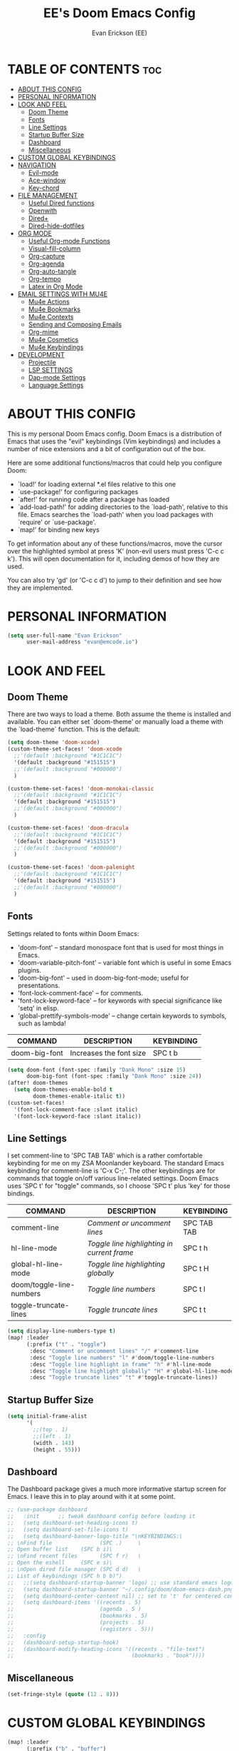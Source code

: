 #+TITLE: EE's Doom Emacs Config#+AUTHOR: Evan Erickson (EE)#+PROPERTY: header-args:emacs-lisp :tangle ./config.el#+auto_tangle: t#+STARTUP: showeverything* TABLE OF CONTENTS :toc:- [[#about-this-config][ABOUT THIS CONFIG]]- [[#personal-information][PERSONAL INFORMATION]]- [[#look-and-feel][LOOK AND FEEL]]  - [[#doom-theme][Doom Theme]]  - [[#fonts][Fonts]]  - [[#line-settings][Line Settings]]  - [[#startup-buffer-size][Startup Buffer Size]]  - [[#dashboard][Dashboard]]  - [[#miscellaneous][Miscellaneous]]- [[#custom-global-keybindings][CUSTOM GLOBAL KEYBINDINGS]]- [[#navigation][NAVIGATION]]  - [[#evil-mode][Evil-mode]]  - [[#ace-window][Ace-window]]  - [[#key-chord][Key-chord]]- [[#file-management][FILE MANAGEMENT]]  - [[#useful-dired-functions][Useful Dired functions]]  - [[#openwith][Openwith]]  - [[#dired][Dired+]]  - [[#dired-hide-dotfiles][Dired-hide-dotfiles]]- [[#org-mode][ORG MODE]]  - [[#useful-org-mode-functions][Useful Org-mode Functions]]  - [[#visual-fill-column][Visual-fill-column]]  - [[#org-capture][Org-capture]]  - [[#org-agenda][Org-agenda]]  - [[#org-auto-tangle][Org-auto-tangle]]  - [[#org-tempo][Org-tempo]]  - [[#latex-in-org-mode][Latex in Org Mode]]- [[#email-settings-with-mu4e][EMAIL SETTINGS WITH MU4E]]  - [[#mu4e-actions][Mu4e Actions]]  - [[#mu4e-bookmarks][Mu4e Bookmarks]]  - [[#mu4e-contexts][Mu4e Contexts]]  - [[#sending-and-composing-emails][Sending and Composing Emails]]  - [[#org-mime][Org-mime]]  - [[#mu4e-cosmetics][Mu4e Cosmetics]]  - [[#mu4e-keybindings][Mu4e Keybindings]]- [[#development][DEVELOPMENT]]  - [[#projectile][Projectile]]  - [[#lsp-settings][LSP SETTINGS]]  - [[#dap-mode-settings][Dap-mode Settings]]  - [[#language-settings][Language Settings]]* ABOUT THIS CONFIGThis is my personal Doom Emacs config. Doom Emacs is a distribution of Emacs that uses the "evil" keybindings (Vim keybindings) and includes a number of nice extensions and a bit of configuration out of the box.Here are some additional functions/macros that could help you configure Doom:- `load!' for loading external *.el files relative to this one- `use-package!' for configuring packages- `after!' for running code after a package has loaded- `add-load-path!' for adding directories to the `load-path', relative to this file. Emacs searches the `load-path' when you load packages with `require' or `use-package'.- `map!' for binding new keysTo get information about any of these functions/macros, move the cursor over the highlighted symbol at press 'K' (non-evil users must press 'C-c c k'). This will open documentation for it, including demos of how they are used.You can also try 'gd' (or 'C-c c d') to jump to their definition and see how they are implemented.* PERSONAL INFORMATION#+BEGIN_SRC emacs-lisp(setq user-full-name "Evan Erickson"      user-mail-address "evan@emcode.io")#+END_SRC* LOOK AND FEEL** Doom ThemeThere are two ways to load a theme. Both assume the theme is installed and available. You can either set `doom-theme' or manually load a theme with the `load-theme` function. This is the default:#+BEGIN_SRC emacs-lisp(setq doom-theme 'doom-xcode)(custom-theme-set-faces! 'doom-xcode  ;;'(default :background "#1C1C1C")  '(default :background "#151515")  ;;'(default :background "#000000")  )(custom-theme-set-faces! 'doom-monokai-classic  ;;'(default :background "#1C1C1C")  '(default :background "#151515")  ;;'(default :background "#000000")  )(custom-theme-set-faces! 'doom-dracula  ;;'(default :background "#1C1C1C")  '(default :background "#151515")  ;;'(default :background "#000000")  )(custom-theme-set-faces! 'doom-palenight  ;;'(default :background "#1C1C1C")  '(default :background "#151515")  ;;'(default :background "#000000")  )#+END_SRC** FontsSettings related to fonts within Doom Emacs:+ 'doom-font' -- standard monospace font that is used for most things in Emacs.+ 'doom-variable-pitch-font' -- variable font which is useful in some Emacs plugins.+ 'doom-big-font' -- used in doom-big-font-mode; useful for presentations.+ 'font-lock-comment-face' -- for comments.+ 'font-lock-keyword-face' -- for keywords with special significance like 'setq' in elisp.+ 'global-prettify-symbols-mode' -- change certain keywords to symbols, such as lambda!| COMMAND       | DESCRIPTION             | KEYBINDING ||---------------+-------------------------+------------|| doom-big-font | Increases the font size | SPC t b    |#+BEGIN_SRC emacs-lisp(setq doom-font (font-spec :family "Dank Mono" :size 15)      doom-big-font (font-spec :family "Dank Mono" :size 24))(after! doom-themes  (setq doom-themes-enable-bold t        doom-themes-enable-italic t))(custom-set-faces!  '(font-lock-comment-face :slant italic)  '(font-lock-keyword-face :slant italic))#+END_SRC** Line SettingsI set comment-line to 'SPC TAB TAB' which is a rather comfortable keybinding for me on my ZSA Moonlander keyboard.  The standard Emacs keybinding for comment-line is 'C-x C-;'.  The other keybindings are for commands that toggle on/off various line-related settings.  Doom Emacs uses 'SPC t' for "toggle" commands, so I choose 'SPC t' plus 'key' for those bindings.| COMMAND                  | DESCRIPTION                                 | KEYBINDING  ||--------------------------+---------------------------------------------+-------------|| comment-line             | /Comment or uncomment lines/                | SPC TAB TAB || hl-line-mode             | /Toggle line highlighting in current frame/ | SPC t h     || global-hl-line-mode      | /Toggle line highlighting globally/         | SPC t H     || doom/toggle-line-numbers | /Toggle line numbers/                       | SPC t l     || toggle-truncate-lines    | /Toggle truncate lines/                     | SPC t t     |#+BEGIN_SRC emacs-lisp(setq display-line-numbers-type t)(map! :leader      (:prefix ("t" . "toggle")       :desc "Comment or uncomment lines" "/" #'comment-line       :desc "Toggle line numbers" "l" #'doom/toggle-line-numbers       :desc "Toggle line highlight in frame" "h" #'hl-line-mode       :desc "Toggle line highlight globally" "H" #'global-hl-line-mode       :desc "Toggle truncate lines" "t" #'toggle-truncate-lines))#+END_SRC** Startup Buffer Size#+begin_src emacs-lisp(setq initial-frame-alist      '(        ;;(top . 1)        ;;(left . 1)        (width . 143)        (height . 55)))#+end_src** DashboardThe Dashboard package gives a much more informative startup screen for Emacs. I leave this in to play around with it at some point.#+begin_src emacs-lisp;; (use-package dashboard;;   :init      ;; tweak dashboard config before loading it;;   (setq dashboard-set-heading-icons t);;   (setq dashboard-set-file-icons t);;   (setq dashboard-banner-logo-title "\nKEYBINDINGS:\;; \nFind file               (SPC .)     \;; Open buffer list    (SPC b i)\;; \nFind recent files       (SPC f r)   \;; Open the eshell     (SPC e s)\;; \nOpen dired file manager (SPC d d)   \;; List of keybindings (SPC h b b)");;   ;;(setq dashboard-startup-banner 'logo) ;; use standard emacs logo as banner;;   (setq dashboard-startup-banner "~/.config/doom/doom-emacs-dash.png")  ;; use custom image as banner;;   (setq dashboard-center-content nil) ;; set to 't' for centered content;;   (setq dashboard-items '((recents . 5);;                           (agenda . 5 );;                           (bookmarks . 5);;                           (projects . 5);;                           (registers . 5)));;   :config;;   (dashboard-setup-startup-hook);;   (dashboard-modify-heading-icons '((recents . "file-text");;                                     (bookmarks . "book"))))#+end_src** Miscellaneous#+begin_src emacs-lisp(set-fringe-style (quote (12 . 8)))#+end_src* CUSTOM GLOBAL KEYBINDINGS#+BEGIN_SRC emacs-lisp(map! :leader      (:prefix ("b" . "buffer")       :desc "Kill buffers matching" "o" #'kill-matching-buffers))(map! :leader      (:prefix ("b" . "buffer")       :desc "Switch workspace buffer" "B" #'+vertico/switch-workspace-buffer))(map! :leader      (:prefix ("b" . "buffer")       :desc "Switch buffer" "b" #'switch-to-buffer))(map! :leader      (:desc "Open Vterm" "v" #'vterm))(map! :leader      (:desc "Org Capture" "SPC" #'org-capture))(map! :leader      (:desc "Find file in project" "x" #'projectile-find-file))(map! :leader      (:desc "Find file in project" "X" #'doom/open-scratch-buffer))(map! :leader      (:desc "Switch workspace buffer" "<" #'+vertico/switch-workspace-buffer))(map! :leader      (:desc "Switch buffer" "," #'switch-to-buffer))(map! :leader      (:desc "Kill buffer" "k" #'kill-buffer))(map! :leader      (:prefix ("s" . "search")       :desc "Search Kill Ring" "k" #'consult-yank-pop))(map! :leader      (:prefix ("o" . "open")       :desc "View Calendar" "g" #'calendar));; (map! :leader;;       (:desc "Open in Finder" "z" #'reveal-in-osx-finder))#+END_SRC* NAVIGATION** Evil-modeI like "j" and "k" to go up and down visual lines.#+begin_src emacs-lisp(after! evil  ;; (define-key evil-insert-state-map  ;;   (kbd "C-g")  ;;   'evil-normal-state)  (evil-global-set-key 'motion "j" 'evil-next-visual-line)  (evil-global-set-key 'motion "k" 'evil-previous-visual-line))#+end_src** Ace-windowThis package allows for quick navigation between emacs buffers and windows#+begin_src emacs-lisp(require 'ace-window)(after! ace-window  (setq aw-keys        '(97 115 100 102 103 104 106 107 108)))#+end_src** Key-chordThis package allows me to define quick key combination keybindings#+begin_src emacs-lisp(require 'key-chord)(after! key-chord  (key-chord-mode 1)  (setq key-chord-two-keys-delay 0.05)  (key-chord-define evil-insert-state-map "jj" 'evil-normal-state)  (key-chord-define-global "vv" 'ace-window))#+end_src* FILE MANAGEMENTTurn on global auto-revert buffer#+BEGIN_SRC emacs-lisp(global-auto-revert-mode 1)#+END_SRCMain configuration for Dired. Turns on auto revert, delete files and directories immediately instead of moving them to the trash, and turn off warning for opening large file.#+begin_src  emacs-lisp(use-package! dired  :commands (dired dired-jump))(after! dired  (setq global-auto-revert-non-file-buffers t)  (setq delete-by-moving-to-trash nil)  (setq large-file-warning-threshold nil))#+end_srcCreate the following keybindings:| COMMAND                  | DESCRIPTION                             | KEYBINDING ||--------------------------+-----------------------------------------+------------|| dired-up-directory       | Go up directory from the current        | h          || dired-find-file          | Go into directory or open file at point | l          || xah-dired-sort           | Choose sort type                        | o          |#+begin_src emacs-lisp(after! dired  (evil-collection-define-key 'normal 'dired-mode-map    "h" 'dired-up-directory    "l" 'dired-find-file    "o" 'xah-dired-sort))#+end_srcSet the default 'dired' view.#+begin_src emacs-lisp(after! dired  (setq dired-listing-switches "-agho --si --time-style long-iso --group-directories-first"))#+end_src** Useful Dired functionsNice function to sort a Dired buffer according to "Name", "Time", "Size", and "Directory/File"#+begin_src  emacs-lisp(defun xah-dired-sort ()  "Sort dired dir listing in different ways.   Prompt for a choice.   URL `http://ergoemacs.org/emacs/dired_sort.html'   Version 2015-07-30"  (interactive)  (let (-sort-by -arg)    (setq -sort-by (ido-completing-read "Sort by:" '( "time" "size" "name" "dir")))    (cond     ((equal -sort-by "name") (setq -arg "-agho --si --time-style long-iso "))     ((equal -sort-by "time") (setq -arg "-agho --si --time-style long-iso -t"))     ((equal -sort-by "size") (setq -arg "-agho --si --time-style long-iso -S"))     ((equal -sort-by "dir") (setq -arg "-agho --si --time-style long-iso --group-directories-first"))     (t (error "logic error 09535" )))    (dired-sort-other -arg )))#+end_srcFunction to get the size of a directory in Dired#+begin_src  emacs-lisp(defun dired-get-size () (interactive) (let ((files (dired-get-marked-files)))   (with-temp-buffer     (apply 'call-process "/usr/bin/du" nil t nil "-sch" files)     (message "Size of all marked files: %s"              (progn                (re-search-backward "\\(^[0-9.,]+[A-Za-z]+\\).*total$")                 (match-string 1))))))#+end_src** OpenwithTo use Dired as my main file manager, I prefer opening some file types with programs outside of Emacs. That is where the 'openwith' package comes in. The following configures 'openwith' and enables it after startup.#+begin_src  emacs-lisp(require 'mm-util)(require 'openwith)(add-hook! 'after-init-hook #'openwith-mode)(add-to-list 'mm-inhibit-file-name-handlers 'openwith-file-handler)#+end_srcConfigure which files openwith should open using the system default applications.#+begin_src emacs-lisp(setq openwith-associations      (list       (list        (openwith-make-extension-regexp         '("pdf" "heic" "png" "jpg" "flac" "jpeg" "gif"))        "open"        '(file))       (list        (openwith-make-extension-regexp         '("mpg" "mpeg" "mp3" "mp4" "avi" "wmv" "wav" "mov" "flv" "ogm" "ogg" "mkv" "flac"))        "open"        '(file))))#+end_src** Dired+I prefer to not have a million Dired buffers be created when navigating. The 'dired+' package reuses the current Dired buffer when navigating.#+begin_src  emacs-lisp(require 'dired+)(after! dired+  (diredp-toggle-find-file-reuse-dir 1)  (setq diredp-hide-details-initially-flag nil)  (setq diredp-hide-details-propagate-flag nil))#+end_src** Dired-hide-dotfilesConfigure 'dired-hide-dotfiles'#+begin_src  emacs-lisp(add-hook! 'dired-mode-hook           #'dired-hide-dotfiles-mode)#+end_srcCreate the following keybindings| COMMAND                  | DESCRIPTION                             | KEYBINDING ||--------------------------+-----------------------------------------+------------|| dired-hide-dotfiles-mode | Toggles showing/hiding dotfiles         | f          |#+begin_src emacs-lisp(after! dired  (evil-collection-define-key 'normal 'dired-mode-map    "f" 'dired-hide-dotfiles-mode))#+end_srcScratch stuff I'm playing around with#+begin_src  emacs-lisp;; (map! :leader;;       :prefix "o";;       :desc "Dired at current location" "c" #'dired-jump;;       ;; :desc "Open $HOME in dired" "h" (λ! (dired-switch-to-dir "~/"));;       ;; :desc "Open root in dired"  "r" (λ! (dired-switch-to-dir "/"));;       )#+end_src* ORG MODEConfigures Org mode.#+begin_src emacs-lisp(after! org  (setq org-directory "~/Documents/org/"        org-agenda-files        (list         "inbox.org"         "events.org"         "projects.org")        org-ellipsis " ▽ "        org-superstar-headline-bullets-list '("◉" "●" "○" "◆" "●" "○" "◆")        org-superstar-item-bullet-alist '((?+ . ?‣) (?- . ?∙)) ; changes +/- symbols in item lists        org-todo-keywords        ; This overwrites the default Doom org-todo-keywords        '((sequence           "TODO(t)"           ; A task that is ready to be tackled           "NEXT(n)"           ; A task that is ready to be tackled           "PROJ(p)"           ; A project that contains other tasks           "WAIT(w)"           ; Something is holding up this task           "|"                 ; The pipe necessary to separate "active" states and "inactive" states           "DONE(d)"           ; Task has been completed           "CANCELLED(c)" ))) ; Task has been cancelled  (advice-add 'org-refile :after 'org-save-all-org-buffers)  (advice-add 'org-agenda-kill :after 'org-save-all-org-buffers)  (custom-set-faces   '(org-level-1 ((t (:inherit outline-1 :height 1.4))))   '(org-level-2 ((t (:inherit outline-2 :height 1.3))))   '(org-level-3 ((t (:inherit outline-3 :height 1.2))))   '(org-level-4 ((t (:inherit outline-4 :height 1.1))))   '(org-level-5 ((t (:inherit outline-5 :height 1.0))))))#+end_src** Useful Org-mode Functions#+begin_src emacs-lisp(defun org-mode-<>-syntax-fix (start end)  (when (eq major-mode 'org-mode)    (save-excursion      (goto-char start)      (while (re-search-forward "<\\|>" end t)        (when (get-text-property (point) 'src-block)          ;; This is a < or > in an org-src block          (put-text-property (point) (1- (point))                             'syntax-table (string-to-syntax "_")))))))#+end_src** Visual-fill-columnConfigures the 'visual-fill-column' package and sets the column width to 120 characters#+begin_src emacs-lisp(defun efs/org-mode-visual-fill ()  (setq visual-fill-column-width 120        visual-fill-column-center-text t)  (visual-fill-column-mode 1))(add-hook! 'org-mode-hook #'efs/org-mode-visual-fill)#+end_src** Org-captureThere are my capture templates#+begin_src emacs-lisp(defvar my-org-capture-filename nil  "File name for org capture template.")(defun my-org-capture ()  "Read file name to capture to."  (interactive)  (setq my-org-capture-filename        (read-file-name "Capture to: " "~/Documents/org"                        nil t "inbox.org"))  (call-interactively #'org-capture))(after! org-capture  (setq org-capture-templates        `(("i" "Inbox" entry (file "inbox.org")           "* TODO %?")          ("e" "Event" entry (file+datetree "events.org")           ,(concat "* %?\n"             "<%<%Y-%m-%d %a %^{Time}>>")           :time-prompt t)          ("j" "Journal" checkitem (file+olp "projects.org" "SINGLES" "Journaling Ideas")           "+ [ ] %?")          ("m" "Inbox [mu4e]" entry (file "inbox.org")           "* TODO Email: \"%a\"\n%i%?"           :immediate-finish t)           ;; ("n" "Note" entry (file "inbox.org")           ;;  ,(concat "* Note (%a)\n"           ;;           "%U\n" "%?"))          ("n" "Next" entry (file "inbox.org")           "* NEXT %?")          ("p" "Project")          ("pp" "Personal Project" entry (file+olp "projects.org" "PERSONAL")           ;; replace %? with %^{Project title} to be prompted           ,(concat "* PROJ %? [\/]\n"                    ":PROPERTIES:\n"                    ":CATEGORY:\n"                    ":COOKIE_DATA: recursive todo\n"                    ":END:\n"                    "** Why?\n"                          ":PROPERTIES:\n"                          ":VISIBILITY: hide\n"                          ":END:\n"                    "** Notes\n"                          ":PROPERTIES:\n"                          ":VISIBILITY: hide\n"                          ":END:\n"                    "** Tasks\n"                          ":PROPERTIES:\n"                          ":VISIBILITY: content\n"                          ":END:\n"))          ("pw" "Personal Project" entry (file+olp "projects.org" "WORK")           ,(concat "* PROJ %? [\/]\n"                    ":PROPERTIES:\n"                    ":CATEGORY:\n"                    ":COOKIE_DATA: recursive todo\n"                    ":END:\n"                    "** Why?\n"                          ":PROPERTIES:\n"                          ":VISIBILITY: hide\n"                          ":END:\n"                    "** Notes\n"                          ":PROPERTIES:\n"                          ":VISIBILITY: hide\n"                          ":END:\n"                    "** Tasks\n"                          ":PROPERTIES:\n"                          ":VISIBILITY: content\n"                          ":END:\n"))))  (regexp-opt '("Tasks" "Notes"))  (setq org-refile-targets        '(("projects.org" :regexp . "\\(?:\\(?:Note\\|Task\\)s\\)")         ;;  ("inbox.org" :maxlevel . 3)          ("projects.org" :regexp . "Single Personal Tasks")          ("projects.org" :regexp . "Single Work Tasks")          ))  (setq org-refile-use-outline-path 'file)  (setq org-outline-path-complete-in-steps nil))#+end_src** Org-agendaCreates a custom function to construct an abbreviation of the project before the NEXT tasks in the "Next Tasks" agenda view.#+begin_src emacs-lisp(defun eme/org-create-header-string (&optional org-element)  "Returns a formated string. Abbreviated if it is over a certain length. Original otherwise."  (let ((str (car (cdr (org-get-outline-path org-element)))))    (if (< (length str) 20)        (concat "[Project: " str "]")      (concat "[Project: " (substring str 0 19) "...]"))))#+end_srcDefines the various agenda views.#+begin_src emacs-lisp(after! org-agenda  (setq org-agenda-custom-commands        '(("n" "Next Tasks"           ((todo "NEXT"                  ((org-agenda-overriding-header "Next Tasks")))))          ("g" . "Get Things Done (GTD)")          ("gw" "Work"           ((agenda ""                    ((org-agenda-skip-function                      '(org-agenda-skip-entry-if 'deadline))                     (org-deadline-warning-days 0)))            ;; (agenda nil            ;;         ((org-agenda-entry-types '(:deadline))            ;;          (org-agenda-format-date "")            ;;          (org-deadline-warning-days 7)            ;;          (org-agenda-skip-function            ;;           '(org-agenda-skip-entry-if 'notregexp "\\* NEXT"))            ;;          (org-agenda-overriding-header "\nDeadlines")))            (             ;; todo "NEXT"             tags-todo "+work/!NEXT"                  ((org-agenda-skip-function                    '(org-agenda-skip-entry-if 'deadline))                   (org-agenda-prefix-format                    "        %-41(eme/org-create-header-string)")                   ;; (org-agenda-prefix-format "  %i %-12:c [%e] ")                   (org-agenda-overriding-header "\nTasks\n")))            (tags-todo "+inbox"                       ((org-agenda-prefix-format "  %?-12t% s")                        (org-agenda-overriding-header "\nInbox\n")))            ;; (tags "CLOSED>=\"<today>\""            ;;       ((org-agenda-overriding-header "\nCompleted today\n")))            (tags-todo "+work/!WAIT"                  ((org-agenda-prefix-format                    "        %-41(eme/org-create-header-string)")                   ;; (org-agenda-prefix-format "  %i %-12:c [%e] ")                   (org-agenda-overriding-header "\nWaiting\n")))            ))          ("gp" "Personal"           ((agenda ""                    ((org-agenda-skip-function                      '(org-agenda-skip-entry-if 'deadline))                     (org-deadline-warning-days 0)))            ;; (agenda nil            ;;         ((org-agenda-entry-types '(:deadline))            ;;          (org-agenda-format-date "")            ;;          (org-deadline-warning-days 7)            ;;          (org-agenda-skip-function            ;;           '(org-agenda-skip-entry-if 'notregexp "\\* NEXT"))            ;;          (org-agenda-overriding-header "\nDeadlines")))            (tags-todo "+personal/!NEXT"                  ((org-agenda-skip-function                    '(org-agenda-skip-entry-if 'deadline))                   (org-agenda-prefix-format                    "        %-41(eme/org-create-header-string)")                   ;; (org-agenda-prefix-format "  %i %-12:c [%e] ")                   (org-agenda-overriding-header "\nTasks\n")))            (tags-todo "+inbox"                       ((org-agenda-prefix-format "  %?-12t% s")                        (org-agenda-overriding-header "\nInbox\n")))            ;; (tags "CLOSED>=\"<today>\""            ;;       ((org-agenda-overriding-header "\nCompleted today\n")))            (tags-todo "+personal/!WAIT"                  ((org-agenda-prefix-format                    "        %-41(eme/org-create-header-string)")                   ;; (org-agenda-prefix-format "  %i %-12:c [%e] ")                   (org-agenda-overriding-header "\nWaiting\n")))            )))))#+end_srcSets an org agenda TODO item to DONE before archiving.#+begin_src emacs-lisp(defun org-archive-done (&optional arg)  (org-todo 'done))(advice-add 'org-archive-subtree :before 'org-archive-done)#+end_srcSetting up custom keybindings for custom Agenda access:| COMMAND                | DESCRIPTION       | KEYBINDING ||------------------------+-------------------+------------|| (org-agenda nil "gpw") | View GTD Work     | SPC n w    || (org-agenda nil "gpw") | View GTD Personal | SPC n p    |#+BEGIN_SRC emacs-lisp(map! :leader      (:prefix ("n" . "notes")       :desc "View GTD Work" "w" #'(lambda ()                                      (interactive)                                      (org-agenda nil "gw"))       :desc "View GTD Personal" "p" #'(lambda ()                                      (interactive)                                      (org-agenda nil "gp"))))#+END_SRC** Org-auto-tangleAutomatically tangles org files#+begin_src emacs-lisp(after! org-auto-tangle  (setq org-auto-tangle-default t))(add-hook! 'org-mode-hook #'org-auto-tangle-mode)#+end_src** Org-tempo#+begin_src emacs-lisp(require 'org-tempo)(after! org-tempo  (add-to-list 'org-structure-template-alist '("el" . "src emacs-lisp")))#+end_src** Latex in Org ModeWriting Latex in org mode is the way to go!#+begin_src emacs-lisp(after! org-mode  (setq org-latex-caption-above nil)        org-latex-listings 'minted        org-latex-packages-alist '(("" "minted"))        org-latex-pdf-process        '("pdflatex -shell-escape -interaction nonstopmode -output-directory %o %f"          "pdflatex -shell-escape -interaction nonstopmode -output-directory %o %f"          "pdflatex -shell-escape -interaction nonstopmode -output-directory %o %f"))#+end_src* EMAIL SETTINGS WITH MU4EI use Mu4e to access my email using EmacsHere are useful custom functions used at various points in my Mu4e config#+begin_src emacs-lisp(defun eme/capture-mail-headers (msg)  (interactive)  (call-interactively 'org-store-link)  (org-capture nil "m")  (mu4e-headers-mark-for-refile))(defun eme/capture-mail-view (msg)  (interactive)  (call-interactively 'org-store-link)  (org-capture nil "m")  (mu4e-view-mark-for-refile))(defun eme/store-link-to-mu4e-query ()  (interactive)  (let ((mu4e-org-link-query-in-headers-mode t))    (call-interactively 'org-store-link)))#+end_srcAnd now for all the Mu4e configuration#+begin_src emacs-lisp(eval-and-compile  (add-to-list 'load-path "/opt/homebrew/opt/mu/share/emacs/site-lisp/mu/mu4e"))(require 'mu4e)(require 'smtpmail)(after! mu4e      ;; installed this with homebrew  (setq mu4e-mu-binary (executable-find "mu")        ;; mu4e mail directory:        mu4e-maildir "~/.maildir"        ;; this command is called to sync imap servers:        mu4e-get-mail-command (concat (executable-find "mbsync") " -a")        ;; how often to call it in seconds:        mu4e-update-interval (* 5 60)        ;; save attachment to ~/inbox by default        mu4e-attachment-dir "~/inbox"        ;; rename files when moving - needed for mbsync:        mu4e-change-filenames-when-moving t        ;; Make sure plain text mails flow correctly for recipients        mu4e-compose-format-flowed t        ;; don't do a full cleanup check        mu4e-index-cleanup nil        ;; don't consider up-to-date dirs        mu4e-index-lazy-check t        ;; list of email adresses:        mu4e-user-mail-address-list '("evan_e@icloud.com"                                      "evan@emcode.io"                                      "evan.erksn@gmail.com"                                      "ericenna@gmail.com"                                      "eerickson@phasechange.ai")))#+end_src** Mu4e ActionsAdd custom actions for our capture templates#+begin_src emacs-lisp(after! mu4e  (add-to-list 'mu4e-headers-actions               '("org capture" . eme/capture-mail-headers) t)  (add-to-list 'mu4e-view-actions               '("org capture" . eme/capture-mail-view) t))#+end_src** Mu4e BookmarksAdd custom bookmarks in Mu4e#+begin_src emacs-lisp(after! mu4e  (add-to-list 'mu4e-bookmarks               (make-mu4e-bookmark                :name "Inbox - Work"                :query "maildir:/work/INBOX"                :key ?w))  (add-to-list 'mu4e-bookmarks               (make-mu4e-bookmark                :name "Inbox - Spam"                :query "maildir:/ericenna-gmail/INBOX"                :key ?s))  (add-to-list 'mu4e-bookmarks               (make-mu4e-bookmark                :name "Inbox - Gamil"                :query "maildir:/evan.erksn-gmail/INBOX"                :key ?g))  (add-to-list 'mu4e-bookmarks               (make-mu4e-bookmark                :name "Inbox - iCloud"                :query "maildir:/icloud/INBOX"                :key ?a))  (add-to-list 'mu4e-bookmarks               (make-mu4e-bookmark                :name "All Inboxes"                :query "m:/icloud/INBOX or m:/evan.erksn-gmail/INBOX or m:/ericenna-gmail/INBOX or m:/work/INBOX"                :key ?i))  )#+end_srcThis is in preparation for Mu 1.8.x#+begin_src emacs-lisp;; (after! mu4e;;   (add-to-list 'mu4e-bookmarks;;                '(:name "Inbox - Work";;                  :query "maildir:/work/INBOX";;                  :key ?w));;   (add-to-list 'mu4e-bookmarks;;                '(:name "Inbox - Spam";;                  :query "maildir:/ericenna-gmail/INBOX";;                  :key ?s));;   (add-to-list 'mu4e-bookmarks;;                '(:name "Inbox - Gamil";;                  :query "maildir:/evan.erksn-gmail/INBOX";;                  :key ?g));;   (add-to-list 'mu4e-bookmarks;;                '(:name "Inbox - iCloud";;                  :query "maildir:/icloud/INBOX";;                  :key ?a));;   (add-to-list 'mu4e-bookmarks;;                '(:name "All Inboxes";;                  :query "m:/icloud/INBOX or m:/evan.erksn-gmail/INBOX or m:/ericenna-gmail/INBOX or m:/work/INBOX";;                  :key ?i)))#+end_src** Mu4e ContextsAdd custom contexts in Mu4e#+begin_src emacs-lisp(after! mu4e  (setq mu4e-contexts         (list          ;; Emcode account          (make-mu4e-context           :name "Emcode"           :match-func           (lambda (msg)             (when msg               (string-prefix-p "/icloud" (mu4e-message-field msg :maildir))))           :vars '((user-mail-address . "evan@emcode.io" )                   (user-full-name . "Evan Erickson")                   (mu4e-drafts-folder . "/icloud/Drafts")                   (mu4e-refile-folder . "/icloud/Archive")                   (mu4e-sent-folder . "/icloud/Sent Messages")                   (mu4e-trash-folder . "/icloud/Deleted Messages")))          ;; iCloud acount          (make-mu4e-context           :name "iCloud"           :match-func           (lambda (msg)             (when msg               (string-prefix-p "/icloud" (mu4e-message-field msg :maildir))))           :vars '((user-mail-address  . "evan_e@icloud.com" )                   (user-full-name     . "Evan Erickson")                   (mu4e-drafts-folder . "/icloud/Drafts")                   (mu4e-refile-folder . "/icloud/Archive")                   (mu4e-sent-folder   . "/icloud/Sent Messages")                   (mu4e-trash-folder  . "/icloud/Deleted Messages")))          ;; Gmail account          (make-mu4e-context           :name "Gmail"           :match-func           (lambda (msg)             (when msg               (string-prefix-p "/evan.erksn-gmail" (mu4e-message-field msg :maildir))))           :vars '((user-mail-address  . "evan.erksn@gmail.com")                   (user-full-name     . "Evan Erickson")                   (mu4e-drafts-folder . "/evan.erksn-gmail/[Gmail]/Drafts")                   (mu4e-sent-folder   . "/evan.erksn-gmail/[Gmail]/Sent Mail")                   (mu4e-refile-folder . "/evan.erksn-gmail/[Gmail]/All Mail")                   (mu4e-trash-folder  . "/evan.erksn-gmail/[Gmail]/Trash")))          ;; Spam gmail account          (make-mu4e-context           :name "Spam"           :match-func           (lambda (msg)             (when msg               (string-prefix-p "/ericenna-gmail" (mu4e-message-field msg :maildir))))           :vars '((user-mail-address  . "ericenna@gmail.com")                   (user-full-name     . "Evan Erickson")                   (mu4e-drafts-folder . "/ericenna-gmail/[Gmail]/Drafts")                   (mu4e-sent-folder   . "/ericenna-gmail/[Gmail]/Sent Mail")                   (mu4e-refile-folder . "/ericenna-gmail/[Gmail]/All Mail")                   (mu4e-trash-folder  . "/ericenna-gmail/[Gmail]/Trash")))          ;; Work account          (make-mu4e-context           :name "Work"           :match-func           (lambda (msg)             (when msg               (string-prefix-p "/work" (mu4e-message-field msg :maildir))))           ;; :name "Work"           ;; :enter-func           ;; (lambda () (mu4e-message "Enter eerickson@phasechange.ai context"))           ;; :leave-func           ;; (lambda () (mu4e-message "Leave eerickson@phasechange.ai context"))           ;; :match-func           ;; (lambda (msg)           ;;   (when msg           ;;     (or (mu4e-message-contact-field-matches msg           ;;                                             :to "eerickson@phasechange.ai")           ;;         (mu4e-message-contact-field-matches msg           ;;                                             :to "company@phasechange.ai"))))           :vars '((user-mail-address  . "eerickson@phasechange.ai")                   (user-full-name     . "Evan Erickson")                   (mu4e-drafts-folder . "/work/Drafts")                   (mu4e-sent-folder   . "/work/Sent Items")                   (mu4e-refile-folder . "/work/Archive")                   (mu4e-trash-folder  . "/work/Trash"))))         mu4e-context-policy 'pick-first  ;; start with the first (default) context;         mu4e-compose-context-policy 'ask ;; ask for context if no context matches;         ))#+end_src#+begin_src emacs-lisp;; (use-package! mu4e;;   :load-path "/opt/homebrew/opt/mu/share/emacs/site-lisp/mu/mu4e";;   :config;;   (require 'smtpmail);;   ;; installed this with homebrew;;   (setq mu4e-mu-binary "/opt/homebrew/opt/mu");;   ;; (setq mu4e-mu-binary (executable-find "mu"));;   ;; mu4e mail directory:;;   (setq mu4e-maildir "~/.maildir");;   ;; this command is called to sync imap servers:;;   (setq mu4e-get-mail-command (concat (executable-find "mbsync") " -a"));;   ;; how often to call it in seconds:;;   (setq mu4e-update-interval (* 5 60));;   ;; save attachment to ~/inbox by default;;   (setq mu4e-attachment-dir "~/inbox");;   ;; rename files when moving - needed for mbsync:;;   (setq mu4e-change-filenames-when-moving t);;   ;; Make sure plain text mails flow correctly for recipients;;   (setq mu4e-compose-format-flowed t);;   ;; list of email adresses:;;   (setq mu4e-user-mail-address-list '("evan_e@icloud.com";;                                       "evan@emcode.io";;                                       "evan.erksn@gmail.com";;                                       "ericenna@gmail.com";;                                       "eerickson@phasechange.ai"));;   ;; Add custom actions for our capture templates;;   (add-to-list 'mu4e-headers-actions;;                '("org capture" . eme/capture-mail-headers) t);;   (add-to-list 'mu4e-view-actions;;                '("org capture" . eme/capture-mail-view) t);;   ;; make bookmarks;;   (add-to-list 'mu4e-bookmarks;;                (make-mu4e-bookmark;;                 :name "Inbox - Work";;                 :query "maildir:/work/INBOX";;                 :key ?w));;   (add-to-list 'mu4e-bookmarks;;                (make-mu4e-bookmark;;                 :name "Inbox - Spam";;                 :query "maildir:/ericenna-gmail/INBOX";;                 :key ?s));;   (add-to-list 'mu4e-bookmarks;;                (make-mu4e-bookmark;;                 :name "Inbox - Gamil";;                 :query "maildir:/evan.erksn-gmail/INBOX";;                 :key ?g));;   (add-to-list 'mu4e-bookmarks;;                (make-mu4e-bookmark;;                 :name "Inbox - iCloud";;                 :query "maildir:/icloud/INBOX";;                 :key ?a));;   (add-to-list 'mu4e-bookmarks;;                (make-mu4e-bookmark;;                 :name "All Inboxes";;                 :query "m:/icloud/INBOX or m:/evan.erksn-gmail/INBOX or m:/ericenna-gmail/INBOX or m:/work/INBOX";;                 :key ?i));;   ;; creating contexts;;   (setq mu4e-contexts;;          (list;;           ;; Emcode account;;           (make-mu4e-context;;            :name "Emcode";;            :match-func;;            (lambda (msg);;              (when msg;;                (string-prefix-p "/icloud" (mu4e-message-field msg :maildir))));;            :vars '((user-mail-address . "evan@emcode.io" );;                    (user-full-name . "Evan Erickson");;                    (mu4e-drafts-folder . "/icloud/Drafts");;                    (mu4e-refile-folder . "/icloud/Archive");;                    (mu4e-sent-folder . "/icloud/Sent Messages");;                    (mu4e-trash-folder . "/icloud/Deleted Messages")));;           ;; iCloud acount;;           (make-mu4e-context;;            :name "iCloud";;            :match-func;;            (lambda (msg);;              (when msg;;                (string-prefix-p "/icloud" (mu4e-message-field msg :maildir))));;            :vars '((user-mail-address  . "evan_e@icloud.com" );;                    (user-full-name     . "Evan Erickson");;                    (mu4e-drafts-folder . "/icloud/Drafts");;                    (mu4e-refile-folder . "/icloud/Archive");;                    (mu4e-sent-folder   . "/icloud/Sent Messages");;                    (mu4e-trash-folder  . "/icloud/Deleted Messages")));;           ;; Gmail account;;           (make-mu4e-context;;            :name "Gmail";;            :match-func;;            (lambda (msg);;              (when msg;;                (string-prefix-p "/evan.erksn-gmail" (mu4e-message-field msg :maildir))));;            :vars '((user-mail-address  . "evan.erksn@gmail.com");;                    (user-full-name     . "Evan Erickson");;                    (mu4e-drafts-folder . "/evan.erksn-gmail/[Gmail]/Drafts");;                    (mu4e-sent-folder   . "/evan.erksn-gmail/[Gmail]/Sent Mail");;                    (mu4e-refile-folder . "/evan.erksn-gmail/[Gmail]/All Mail");;                    (mu4e-trash-folder  . "/evan.erksn-gmail/[Gmail]/Trash")));;           ;; Spam gmail account;;           (make-mu4e-context;;            :name "Spam";;            :match-func;;            (lambda (msg);;              (when msg;;                (string-prefix-p "/ericenna-gmail" (mu4e-message-field msg :maildir))));;            :vars '((user-mail-address  . "ericenna@gmail.com");;                    (user-full-name     . "Evan Erickson");;                    (mu4e-drafts-folder . "/ericenna-gmail/[Gmail]/Drafts");;                    (mu4e-sent-folder   . "/ericenna-gmail/[Gmail]/Sent Mail");;                    (mu4e-refile-folder . "/ericenna-gmail/[Gmail]/All Mail");;                    (mu4e-trash-folder  . "/ericenna-gmail/[Gmail]/Trash")));;           ;; Work account;;           (make-mu4e-context;;            :name "Work";;            :match-func;;            (lambda (msg);;              (when msg;;                (string-prefix-p "/work" (mu4e-message-field msg :maildir))));;            ;; :name "Work";;            ;; :enter-func;;            ;; (lambda () (mu4e-message "Enter eerickson@phasechange.ai context"));;            ;; :leave-func;;            ;; (lambda () (mu4e-message "Leave eerickson@phasechange.ai context"));;            ;; :match-func;;            ;; (lambda (msg);;            ;;   (when msg;;            ;;     (or (mu4e-message-contact-field-matches msg;;            ;;                                             :to "eerickson@phasechange.ai");;            ;;         (mu4e-message-contact-field-matches msg;;            ;;                                             :to "company@phasechange.ai"))));;            :vars '((user-mail-address  . "eerickson@phasechange.ai");;                    (user-full-name     . "Evan Erickson");;                    (mu4e-drafts-folder . "/work/Drafts");;                    (mu4e-sent-folder   . "/work/Sent Items");;                    (mu4e-refile-folder . "/work/Archive");;                    (mu4e-trash-folder  . "/work/Trash")))));;   (setq mu4e-context-policy 'pick-first) ;; start with the first (default) context;;;   (setq mu4e-compose-context-policy 'ask) ;; ask for context if no context matches;#+end_src** Sending and Composing Emails#+begin_src emacs-lisp;; SENDING SETTINGS;; gpg encryptiom & decryption:;; this can be left alone(require 'epa-file)(after! epa-file  (epa-file-enable)  (setq epa-pinentry-mode 'loopback)  (auth-source-forget-all-cached))(after! mu4e        ;; don't keep message compose buffers around after sending:  (setq message-kill-buffer-on-exit t        send-mail-function 'sendmail-send-it        message-send-mail-function 'sendmail-send-it        ;; send program.        sendmail-program (executable-find "msmtp")        ;; select the right sender email from the context.        mail-specify-envelope-from t        mail-envelope-from 'header        message-sendmail-envelope-from 'header        ;; turn off Org-msg-mode by default        mu4e-compose--org-msg-toggle-next nil)  ;; mu4e cc & bcc  (add-hook! 'mu4e-compose-mode-hook    (defun timu/add-cc-and-bcc ()      "My Function to automatically add Cc & Bcc: headers.             This is in the mu4e compose mode."      (save-excursion (message-add-header "Cc:\n"))      (save-excursion (message-add-header "Bcc:\n"))))  ;; mu4e address completion  (add-hook! 'mu4e-compose-mode-hook 'company-mode))#+end_src** Org-mimeOrg-mime allows emacs to compose emails in org mode.#+begin_src emacs-lisp(require 'org-mime)(after! org-mime  (setq org-mime-export-options        '(:section-numbers nil          :with-author nil          :with-toc nil))  (add-hook! 'message-send-hook 'org-mime-confirm-when-no-multipart))#+end_src** Mu4e Cosmetics#+begin_src emacs-lisp(after! mu4e  (setq +mu4e-main-bullet "‣")  (setq mu4e-headers-thread-child-prefix '("├>" . "├─➤ ")        mu4e-headers-thread-last-child-prefix '("└>" . "└─➤ ")        mu4e-headers-thread-orphan-prefix '("┬>" . "┬─➤ ")        mu4e-headers-thread-single-orphan-prefix '("─>" . "──➤ ")        ;; The following two should have the same width.        mu4e-headers-thread-connection-prefix '("│" . "│ ")        mu4e-headers-thread-blank-prefix '(" " . " ")))#+end_src** Mu4e KeybindingsCustom keybindings for emails| COMMAND             | DESCRIPTION                   | KEYBINDING ||---------------------+-------------------------------+------------|| +mu4e/compose       | Open email composition buffer | SPC e      |#+begin_src emacs-lisp(map! :leader      (:desc "Compose email" "e" #'+mu4e/compose))#+end_srcI've added some custom Local leader key| COMMAND                        | DESCRIPTION              | KEYBINDING ||--------------------------------+--------------------------+------------|| org-mime-htmlize               | Convert to HTML email    | SPC m h    || org-mime-edit-mail-in-org-mode | Edit email in org buffer | SPC m o    |#+begin_src emacs-lisp(map! :map mu4e-compose-mode-map      :localleader      :desc "convert to html email" "h" #'org-mime-htmlize      :desc "edit email in org buffer" "o" #'org-mime-edit-mail-in-org-mode)#+end_src* DEVELOPMENT** Projectile#+begin_src emacs-lisp(setq projectile-project-search-path '("~/dev/"))#+end_src** LSP SETTINGS| COMMAND                  | DESCRIPTION                       | KEYBINDING ||--------------------------+-----------------------------------+------------|| lsp-find-definition      | Jump to method definition         | SPC l d    || lsp-find-references      | Show method references            | SPC l r    |#+BEGIN_SRC emacs-lisp(setq display-line-numbers-type t)(map! :leader      (:prefix ("l" . "lsp")       :desc "Jump to method definition" "d" #'lsp-find-definition       :desc "Show method references" "r" #'lsp-find-references))#+END_SRC** Dap-mode Settings| COMMAND     | DESCRIPTION                  | KEYBINDING ||-------------+------------------------------+------------|| dap-next    | Dap debugger next breakpoint | SPC d n    || dap-step-in | Dap debugger step into       | SPC d i    || dap-step-in | Dap debugger step into       | SPC d i    |#+BEGIN_SRC emacs-lisp(map! :map dap-mode-map      :leader      :prefix ("d" . "dap")      ;; basics      :desc "dap next"          "n" #'dap-next      :desc "dap step in"       "i" #'dap-step-in      :desc "dap step out"      "o" #'dap-step-out      :desc "dap continue"      "c" #'dap-continue      :desc "dap disconnect"    "x" #'dap-disconnect      :desc "dap hydra"         "h" #'dap-hydra      :desc "dap debug restart" "r" #'dap-debug-restart      :desc "dap debug"         "s" #'dap-debug      ;; debug      :prefix ("dd" . "Debug")      :desc "dap debug recent"  "r" #'dap-debug-recent      :desc "dap debug last"    "l" #'dap-debug-last      ;; eval      :prefix ("de" . "Eval")      :desc "eval"                "e" #'dap-eval      :desc "eval region"         "r" #'dap-eval-region      :desc "eval thing at point" "s" #'dap-eval-thing-at-point      :desc "add expression"      "a" #'dap-ui-expressions-add      :desc "remove expression"   "d" #'dap-ui-expressions-remove      :prefix ("db" . "Breakpoint")      :desc "dap breakpoint toggle"      "b" #'dap-breakpoint-toggle      :desc "dap breakpoint condition"   "c" #'dap-breakpoint-condition      :desc "dap breakpoint delete all"  "d" #'dap-breakpoint-delete-all      :desc "dap breakpoint hit count"   "h" #'dap-breakpoint-hit-condition      :desc "dap breakpoint log message" "l" #'dap-breakpoint-log-message);; (after! dap-mode;;   (setq dap-python-debugger 'debugpy))#+END_SRC** Language Settings*** COBOLCode to add hooks when opening a COBOL file. Turns on syntax highlighting with `cobol-mode` and enforces line length with `column-enforce-mode`#+BEGIN_SRC emacs-lisp(add-to-list 'auto-mode-alist             '("\\.cob\\'" . (lambda! ()                               ;; add major mode setting here, if needed, for example:                               ;; (text-mode)                               (cobol-mode)                               (column-enforce-mode))))#+END_SRC*** Python#+begin_src emacs-lisp(use-package! python-mode  :hook (python-mode . run-python)  :hook (python-mode . lsp-deferred)  :custom  (dap-python-executable "python3")  (dap-python-debugger 'debugpy))#+end_src*** Java#+begin_src emacs-lisp(add-hook! 'java-mode-hook #'(lambda! ()                               (gradle-mode 1)))(defun build-and-run ()  (interactive)  (gradle-run "build run"))(map! :after java      :map gradle-mode-map      :leader      :prefix ("j" . "java")      ;; basics      :desc "Gradel Build Run" "r" #'build-and-run)#+end_src
